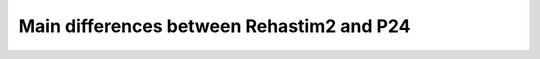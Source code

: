 ==================================================
Main differences between Rehastim2 and P24
==================================================

.. image:: /_static/tab_main_differences.png
   :align: center